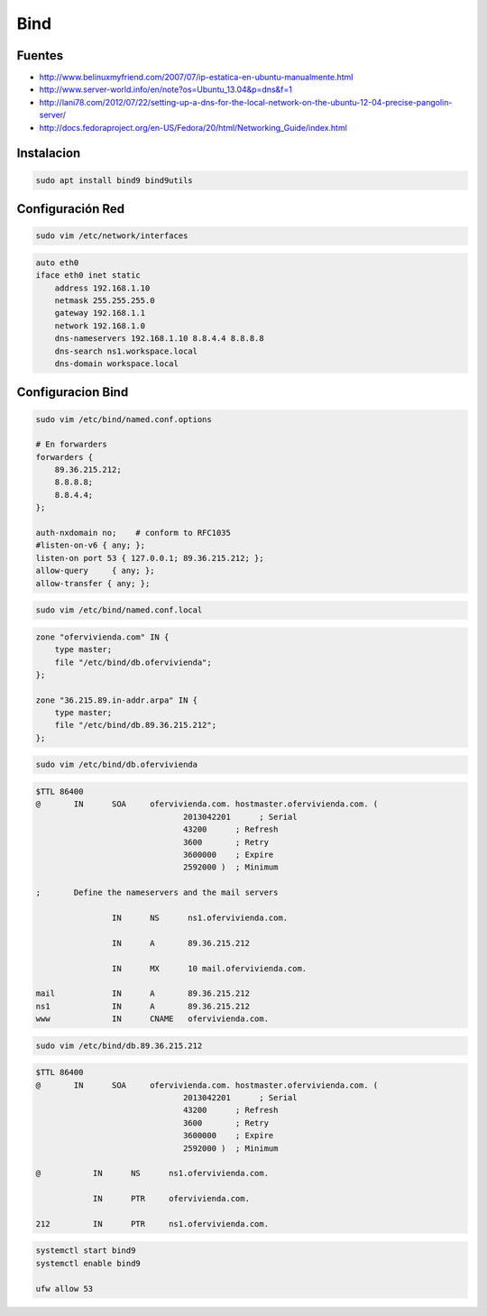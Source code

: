 .. _reference-linux-ubuntu-bind:

####
Bind
####

Fuentes
*******

* http://www.belinuxmyfriend.com/2007/07/ip-estatica-en-ubuntu-manualmente.html
* http://www.server-world.info/en/note?os=Ubuntu_13.04&p=dns&f=1
* http://lani78.com/2012/07/22/setting-up-a-dns-for-the-local-network-on-the-ubuntu-12-04-precise-pangolin-server/
* http://docs.fedoraproject.org/en-US/Fedora/20/html/Networking_Guide/index.html

Instalacion
***********

.. code-block:: bash

    sudo apt install bind9 bind9utils

Configuración Red
*****************

.. code-block:: bash

    sudo vim /etc/network/interfaces

.. code-block:: bash

    auto eth0
    iface eth0 inet static
        address 192.168.1.10
        netmask 255.255.255.0
        gateway 192.168.1.1
        network 192.168.1.0
        dns-nameservers 192.168.1.10 8.8.4.4 8.8.8.8
        dns-search ns1.workspace.local
        dns-domain workspace.local

Configuracion Bind
******************

.. code-block:: bash

    sudo vim /etc/bind/named.conf.options

    # En forwarders
    forwarders {
        89.36.215.212;
        8.8.8.8;
        8.8.4.4;
    };

    auth-nxdomain no;    # conform to RFC1035
    #listen-on-v6 { any; };
    listen-on port 53 { 127.0.0.1; 89.36.215.212; };
    allow-query     { any; };
    allow-transfer { any; };


.. code-block:: bash

    sudo vim /etc/bind/named.conf.local

.. code-block:: bash

    zone "ofervivienda.com" IN {
        type master;
        file "/etc/bind/db.ofervivienda";
    };

    zone "36.215.89.in-addr.arpa" IN {
        type master;
        file "/etc/bind/db.89.36.215.212";
    };

.. code-block:: bash

    sudo vim /etc/bind/db.ofervivienda

.. code-block:: bash

    $TTL 86400
    @       IN      SOA     ofervivienda.com. hostmaster.ofervivienda.com. (
                                   2013042201      ; Serial
                                   43200      ; Refresh
                                   3600       ; Retry
                                   3600000    ; Expire
                                   2592000 )  ; Minimum

    ;       Define the nameservers and the mail servers

                    IN      NS      ns1.ofervivienda.com.

                    IN      A       89.36.215.212

                    IN      MX      10 mail.ofervivienda.com.

    mail            IN      A       89.36.215.212
    ns1             IN      A       89.36.215.212
    www             IN      CNAME   ofervivienda.com.

.. code-block:: bash

    sudo vim /etc/bind/db.89.36.215.212

.. code-block:: bash

    $TTL 86400
    @       IN      SOA     ofervivienda.com. hostmaster.ofervivienda.com. (
                                   2013042201      ; Serial
                                   43200      ; Refresh
                                   3600       ; Retry
                                   3600000    ; Expire
                                   2592000 )  ; Minimum

    @           IN      NS      ns1.ofervivienda.com.

                IN      PTR     ofervivienda.com.

    212         IN      PTR     ns1.ofervivienda.com.

.. code-block:: bash

    systemctl start bind9
    systemctl enable bind9

    ufw allow 53

